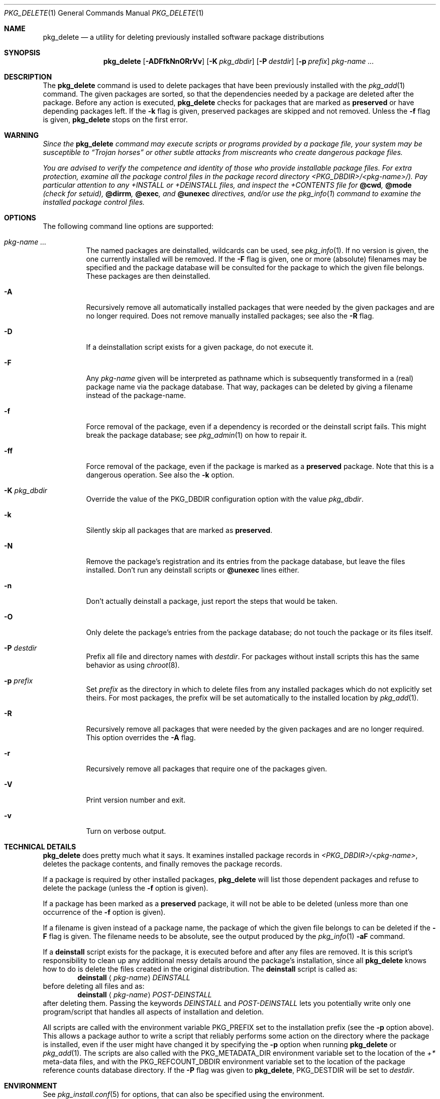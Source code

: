 .\" $NetBSD: pkg_delete.1,v 1.1.1.1 2024/08/25 06:38:34 wiz Exp $
.\"
.\" FreeBSD install - a package for the installation and maintenance
.\" of non-core utilities.
.\"
.\" Redistribution and use in source and binary forms, with or without
.\" modification, are permitted provided that the following conditions
.\" are met:
.\" 1. Redistributions of source code must retain the above copyright
.\"    notice, this list of conditions and the following disclaimer.
.\" 2. Redistributions in binary form must reproduce the above copyright
.\"    notice, this list of conditions and the following disclaimer in the
.\"    documentation and/or other materials provided with the distribution.
.\"
.\" Jordan K. Hubbard
.\"
.\"
.\"     from FreeBSD: @(#)pkg_delete.1
.\"
.Dd December 27, 2014
.Dt PKG_DELETE 1
.Os
.Sh NAME
.Nm pkg_delete
.Nd a utility for deleting previously installed software package distributions
.Sh SYNOPSIS
.Nm
.Op Fl ADFfkNnORrVv
.Op Fl K Ar pkg_dbdir
.Op Fl P Ar destdir
.Op Fl p Ar prefix
.Ar pkg-name ...
.Sh DESCRIPTION
The
.Nm
command is used to delete packages that have been previously installed
with the
.Xr pkg_add 1
command.
The given packages are sorted, so that the dependencies needed by a
package are deleted after the package.
Before any action is executed,
.Nm
checks for packages that are marked as
.Cm preserved
or have depending packages left.
If the
.Fl k
flag is given, preserved packages are skipped and not removed.
Unless the
.Fl f
flag is given,
.Nm
stops on the first error.
.Sh WARNING
.Bf -emphasis
Since the
.Nm
command may execute scripts or programs provided by a package file,
your system may be susceptible to
.Dq Trojan horses
or other subtle
attacks from miscreants who create dangerous package files.
.Pp
You are advised to verify the competence and identity of those who
provide installable package files.
For extra protection, examine all the package control files in the
package record directory
.Pa \*[Lt]PKG_DBDIR\*[Gt]/\*[Lt]pkg-name\*[Gt]/ ) .
Pay particular
attention to any
.Pa +INSTALL
or
.Pa +DEINSTALL
files, and inspect the
.Pa +CONTENTS
file for
.Cm @cwd ,
.Cm @mode
(check for setuid),
.Cm @dirrm ,
.Cm @exec ,
and
.Cm @unexec
directives, and/or use the
.Xr pkg_info 1
command to examine the installed package control files.
.Ef
.Sh OPTIONS
The following command line options are supported:
.Bl -tag -width indent
.It Ar pkg-name ...
The named packages are deinstalled, wildcards can be used, see
.Xr pkg_info 1 .
If no version is given, the one currently installed
will be removed.
If the
.Fl F
flag is given, one or more (absolute) filenames may be specified and
the package database will be consulted for the package to which the
given file belongs.
These packages are then deinstalled.
.It Fl A
Recursively remove all automatically installed packages that were needed
by the given packages and are no longer required.
Does not remove manually installed packages; see also the
.Fl R
flag.
.It Fl D
If a deinstallation script exists for a given package, do not execute it.
.It Fl F
Any
.Ar pkg-name
given will be interpreted as pathname which is
subsequently transformed in a (real) package name via the package
database.
That way, packages can be deleted by giving a filename
instead of the package-name.
.It Fl f
Force removal of the package, even if a dependency is recorded or the
deinstall script fails.
This might break the package database; see
.Xr pkg_admin 1
on how to repair it.
.It Fl ff
Force removal of the package, even if the package is marked as a
.Cm preserved
package.
Note that this is a dangerous operation.
See also the
.Fl k
option.
.It Fl K Ar pkg_dbdir
Override the value of the
.Dv PKG_DBDIR
configuration option with the value
.Ar pkg_dbdir .
.It Fl k
Silently skip all packages that are marked as
.Cm preserved .
.It Fl N
Remove the package's registration and its entries from the package database,
but leave the files installed.
Don't run any deinstall scripts or
.Cm @unexec
lines either.
.It Fl n
Don't actually deinstall a package, just report the steps that
would be taken.
.It Fl O
Only delete the package's entries from the package database; do not
touch the package or its files itself.
.It Fl P Ar destdir
Prefix all file and directory names with
.Ar destdir .
For packages without install scripts this has the same behavior as
using
.Xr chroot 8 .
.It Fl p Ar prefix
Set
.Ar prefix
as the directory in which to delete files from any installed packages
which do not explicitly set theirs.
For most packages, the prefix will
be set automatically to the installed location by
.Xr pkg_add 1 .
.It Fl R
Recursively remove all packages that were needed by the given packages
and are no longer required.
This option overrides the
.Fl A
flag.
.It Fl r
Recursively remove all packages that require one of the packages given.
.It Fl V
Print version number and exit.
.It Fl v
Turn on verbose output.
.El
.Sh TECHNICAL DETAILS
.Nm
does pretty much what it says.
It examines installed package records in
.Pa \*[Lt]PKG_DBDIR\*[Gt]/\*[Lt]pkg-name\*[Gt] ,
deletes the package contents, and finally removes the package records.
.Pp
If a package is required by other installed packages,
.Nm
will list those dependent packages and refuse to delete the package
(unless the
.Fl f
option is given).
.Pp
If a package has been marked as a
.Cm preserved
package, it will not be able to be deleted
(unless more than one occurrence of the
.Fl f
option is given).
.Pp
If a filename is given instead of a package name, the package of which
the given file belongs to can be deleted if the
.Fl F
flag is given.
The filename needs to be absolute, see the output produced by the
.Xr pkg_info 1
.Fl aF
command.
.Pp
If a
.Cm deinstall
script exists for the package, it is executed before and after
any files are removed.
It is this script's responsibility to clean up any additional messy details
around the package's installation, since all
.Nm
knows how to do is delete the files created in the original distribution.
The
.Ic deinstall
script is called as:
.Bd -filled -offset indent -compact
.Cm deinstall
.Aq Ar pkg-name
.Ar DEINSTALL
.Ed
before deleting all files and as:
.Bd -filled -offset indent -compact
.Cm deinstall
.Aq Ar pkg-name
.Ar POST-DEINSTALL
.Ed
after deleting them.
Passing the keywords
.Ar DEINSTALL
and
.Ar POST-DEINSTALL
lets you potentially write only one program/script that handles all
aspects of installation and deletion.
.Pp
All scripts are called with the environment variable
.Ev PKG_PREFIX
set to the installation prefix (see the
.Fl p
option above).
This allows a package author to write a script
that reliably performs some action on the directory where the package
is installed, even if the user might have changed it by specifying the
.Fl p
option when running
.Nm
or
.Xr pkg_add 1 .
The scripts are also called with the
.Ev PKG_METADATA_DIR
environment variable set to the location of the
.Pa +*
meta-data files, and with the
.Ev PKG_REFCOUNT_DBDIR
environment variable set to the location of the package reference counts
database directory.
If the
.Fl P
flag was given to
.Nm ,
.Ev PKG_DESTDIR
will be set to
.Ar destdir .
.Sh ENVIRONMENT
See
.Xr pkg_install.conf 5
for options, that can also be specified using the environment.
.Sh SEE ALSO
.Xr pkg_add 1 ,
.Xr pkg_admin 1 ,
.Xr pkg_create 1 ,
.Xr pkg_info 1 ,
.Xr pkg_install.conf 5
.Xr pkgsrc 7
.Sh AUTHORS
.Bl -tag -width indent -compact
.It "Jordan Hubbard"
most of the work
.It "John Kohl"
refined it for
.Nx
.It "Hubert Feyrer"
.Nx
wildcard dependency processing, pkgdb, recursive "down"
delete, etc.
.It Joerg Sonnenberger
Rewrote most of the code to compute correct order of deinstallation
and to improve error handling.
.El

